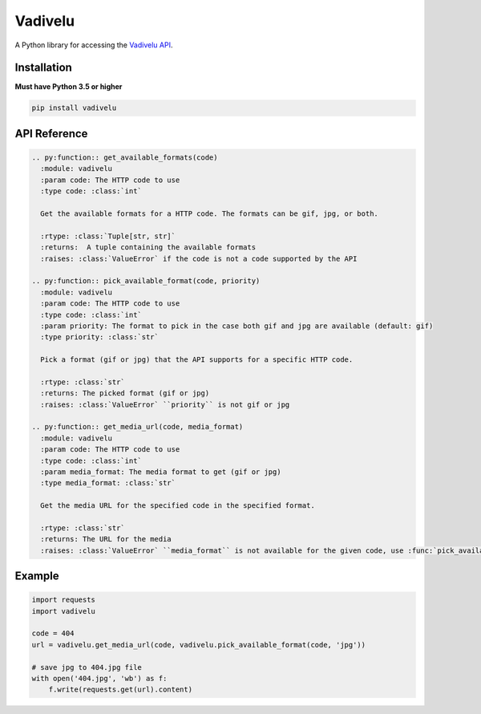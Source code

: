 Vadivelu
========
A Python library for accessing the `Vadivelu API <https://vadivelu.anoram.com/>`_.

Installation
------------
**Must have Python 3.5 or higher**

.. code:: sh

    pip install vadivelu

API Reference
-------------

.. code:: python

    .. py:function:: get_available_formats(code)
      :module: vadivelu
      :param code: The HTTP code to use
      :type code: :class:`int`

      Get the available formats for a HTTP code. The formats can be gif, jpg, or both.

      :rtype: :class:`Tuple[str, str]`
      :returns:  A tuple containing the available formats
      :raises: :class:`ValueError` if the code is not a code supported by the API

    .. py:function:: pick_available_format(code, priority)
      :module: vadivelu
      :param code: The HTTP code to use
      :type code: :class:`int`
      :param priority: The format to pick in the case both gif and jpg are available (default: gif)
      :type priority: :class:`str`

      Pick a format (gif or jpg) that the API supports for a specific HTTP code.

      :rtype: :class:`str`
      :returns: The picked format (gif or jpg)
      :raises: :class:`ValueError` ``priority`` is not gif or jpg

    .. py:function:: get_media_url(code, media_format)
      :module: vadivelu
      :param code: The HTTP code to use
      :type code: :class:`int`
      :param media_format: The media format to get (gif or jpg)
      :type media_format: :class:`str`

      Get the media URL for the specified code in the specified format.

      :rtype: :class:`str`
      :returns: The URL for the media
      :raises: :class:`ValueError` ``media_format`` is not available for the given code, use :func:`pick_available_format` to avoid this error

Example
-------

.. code:: python

    import requests
    import vadivelu

    code = 404
    url = vadivelu.get_media_url(code, vadivelu.pick_available_format(code, 'jpg'))

    # save jpg to 404.jpg file
    with open('404.jpg', 'wb') as f:
        f.write(requests.get(url).content)
